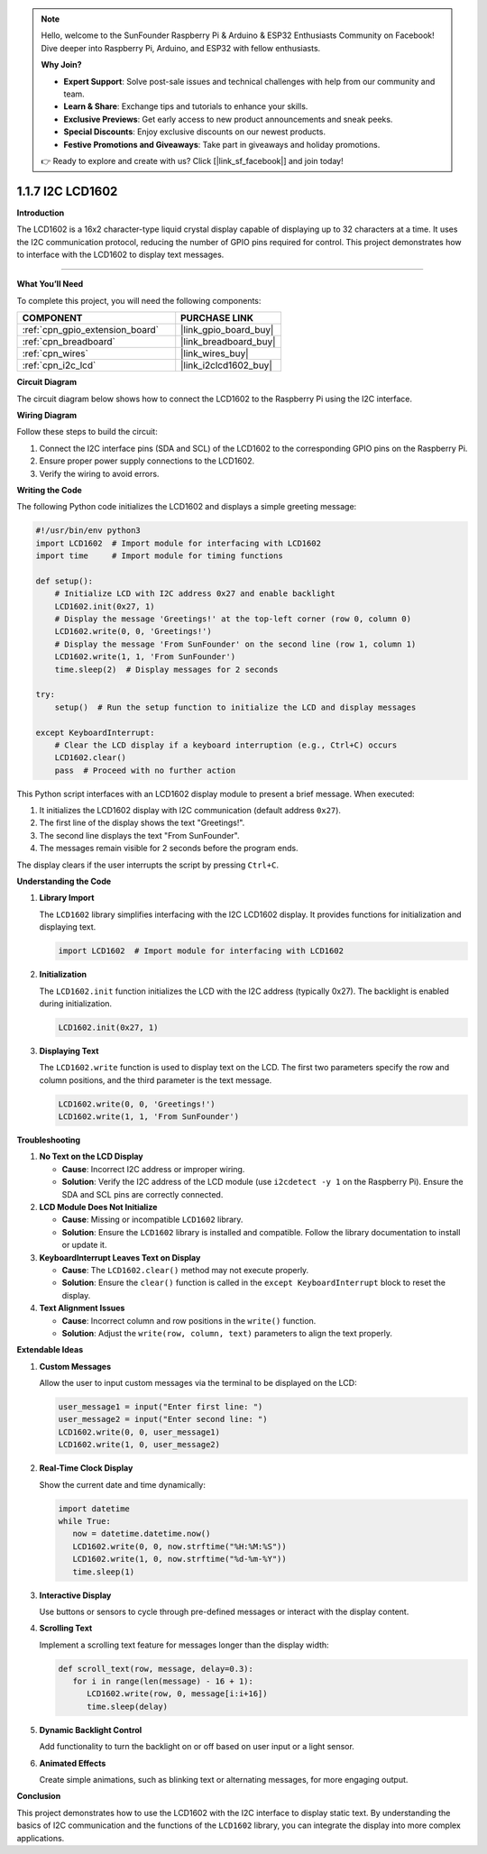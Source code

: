 .. note::

    Hello, welcome to the SunFounder Raspberry Pi & Arduino & ESP32 Enthusiasts Community on Facebook! Dive deeper into Raspberry Pi, Arduino, and ESP32 with fellow enthusiasts.

    **Why Join?**

    - **Expert Support**: Solve post-sale issues and technical challenges with help from our community and team.
    - **Learn & Share**: Exchange tips and tutorials to enhance your skills.
    - **Exclusive Previews**: Get early access to new product announcements and sneak peeks.
    - **Special Discounts**: Enjoy exclusive discounts on our newest products.
    - **Festive Promotions and Giveaways**: Take part in giveaways and holiday promotions.

    👉 Ready to explore and create with us? Click [|link_sf_facebook|] and join today!

.. _1.1.7_py:

1.1.7 I2C LCD1602
======================

**Introduction**

The LCD1602 is a 16x2 character-type liquid crystal display capable of displaying up to 32 characters at a time. It uses the I2C communication protocol, reducing the number of GPIO pins required for control. This project demonstrates how to interface with the LCD1602 to display text messages.

----------------------------------------------

**What You’ll Need**

To complete this project, you will need the following components:

.. list-table::
    :widths: 30 20
    :header-rows: 1

    *   - COMPONENT
        - PURCHASE LINK

    *   - :ref:`cpn_gpio_extension_board`
        - |link_gpio_board_buy|
    *   - :ref:`cpn_breadboard`
        - |link_breadboard_buy|
    *   - :ref:`cpn_wires`
        - |link_wires_buy|
    *   - :ref:`cpn_i2c_lcd`
        - |link_i2clcd1602_buy|

**Circuit Diagram**

The circuit diagram below shows how to connect the LCD1602 to the Raspberry Pi using the I2C interface.

.. image:: ../python/img/1.1.7_i2c_lcd_schematic.png

**Wiring Diagram**

Follow these steps to build the circuit:

1. Connect the I2C interface pins (SDA and SCL) of the LCD1602 to the corresponding GPIO pins on the Raspberry Pi.
2. Ensure proper power supply connections to the LCD1602.
3. Verify the wiring to avoid errors.

.. image:: ../python/img/1.1.7_i2c_lcd1602_circuit.png

**Writing the Code**

The following Python code initializes the LCD1602 and displays a simple greeting message:

.. code-block:: python

   #!/usr/bin/env python3
   import LCD1602  # Import module for interfacing with LCD1602
   import time     # Import module for timing functions

   def setup():
       # Initialize LCD with I2C address 0x27 and enable backlight
       LCD1602.init(0x27, 1) 
       # Display the message 'Greetings!' at the top-left corner (row 0, column 0)
       LCD1602.write(0, 0, 'Greetings!') 
       # Display the message 'From SunFounder' on the second line (row 1, column 1)
       LCD1602.write(1, 1, 'From SunFounder') 
       time.sleep(2)  # Display messages for 2 seconds

   try:
       setup()  # Run the setup function to initialize the LCD and display messages
       
   except KeyboardInterrupt:
       # Clear the LCD display if a keyboard interruption (e.g., Ctrl+C) occurs
       LCD1602.clear()
       pass  # Proceed with no further action

This Python script interfaces with an LCD1602 display module to present a brief message. When executed:

1. It initializes the LCD1602 display with I2C communication (default address ``0x27``).
2. The first line of the display shows the text "Greetings!".
3. The second line displays the text "From SunFounder".
4. The messages remain visible for 2 seconds before the program ends.

The display clears if the user interrupts the script by pressing ``Ctrl+C``.




**Understanding the Code**

1. **Library Import**

   The ``LCD1602`` library simplifies interfacing with the I2C LCD1602 display. It provides functions for initialization and displaying text.

   .. code-block:: python

       import LCD1602  # Import module for interfacing with LCD1602

2. **Initialization**

   The ``LCD1602.init`` function initializes the LCD with the I2C address (typically 0x27). The backlight is enabled during initialization.

   .. code-block:: python

       LCD1602.init(0x27, 1)

3. **Displaying Text**

   The ``LCD1602.write`` function is used to display text on the LCD. The first two parameters specify the row and column positions, and the third parameter is the text message.

   .. code-block:: python

       LCD1602.write(0, 0, 'Greetings!')
       LCD1602.write(1, 1, 'From SunFounder')



**Troubleshooting**

1. **No Text on the LCD Display**  

   - **Cause**: Incorrect I2C address or improper wiring.  
   - **Solution**: Verify the I2C address of the LCD module (use ``i2cdetect -y 1`` on the Raspberry Pi). Ensure the SDA and SCL pins are correctly connected.

2. **LCD Module Does Not Initialize**  

   - **Cause**: Missing or incompatible ``LCD1602`` library.  
   - **Solution**: Ensure the ``LCD1602`` library is installed and compatible. Follow the library documentation to install or update it.

3. **KeyboardInterrupt Leaves Text on Display**  

   - **Cause**: The ``LCD1602.clear()`` method may not execute properly.  
   - **Solution**: Ensure the ``clear()`` function is called in the ``except KeyboardInterrupt`` block to reset the display.

4. **Text Alignment Issues**  

   - **Cause**: Incorrect column and row positions in the ``write()`` function.  
   - **Solution**: Adjust the ``write(row, column, text)`` parameters to align the text properly.



**Extendable Ideas**

1. **Custom Messages**  

   Allow the user to input custom messages via the terminal to be displayed on the LCD:

   .. code-block:: python

      user_message1 = input("Enter first line: ")
      user_message2 = input("Enter second line: ")
      LCD1602.write(0, 0, user_message1)
      LCD1602.write(1, 0, user_message2)


2. **Real-Time Clock Display**  

   Show the current date and time dynamically:


   .. code-block:: python

      import datetime
      while True:
         now = datetime.datetime.now()
         LCD1602.write(0, 0, now.strftime("%H:%M:%S"))
         LCD1602.write(1, 0, now.strftime("%d-%m-%Y"))
         time.sleep(1)


3. **Interactive Display**  

   Use buttons or sensors to cycle through pre-defined messages or interact with the display content.

4. **Scrolling Text**  

   Implement a scrolling text feature for messages longer than the display width:

   .. code-block:: python

      def scroll_text(row, message, delay=0.3):
         for i in range(len(message) - 16 + 1):
            LCD1602.write(row, 0, message[i:i+16])
            time.sleep(delay)


5. **Dynamic Backlight Control**  

   Add functionality to turn the backlight on or off based on user input or a light sensor.

6. **Animated Effects**  

   Create simple animations, such as blinking text or alternating messages, for more engaging output.



**Conclusion**

This project demonstrates how to use the LCD1602 with the I2C interface to display static text. By understanding the basics of I2C communication and the functions of the ``LCD1602`` library, you can integrate the display into more complex applications.